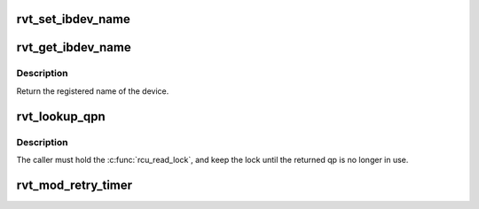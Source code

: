 .. -*- coding: utf-8; mode: rst -*-
.. src-file: include/rdma/rdma_vt.h

.. _`rvt_set_ibdev_name`:

rvt_set_ibdev_name
==================

.. c:function:: void rvt_set_ibdev_name(struct rvt_dev_info *rdi, const char *fmt, const char *name, const int unit)

    Craft an IB device name from client info

    :param struct rvt_dev_info \*rdi:
        pointer to the client rvt_dev_info structure

    :param const char \*fmt:
        *undescribed*

    :param const char \*name:
        client specific name

    :param const int unit:
        client specific unit number.

.. _`rvt_get_ibdev_name`:

rvt_get_ibdev_name
==================

.. c:function:: const char *rvt_get_ibdev_name(const struct rvt_dev_info *rdi)

    return the IB name

    :param const struct rvt_dev_info \*rdi:
        rdmavt device

.. _`rvt_get_ibdev_name.description`:

Description
-----------

Return the registered name of the device.

.. _`rvt_lookup_qpn`:

rvt_lookup_qpn
==============

.. c:function:: struct rvt_qp *rvt_lookup_qpn(struct rvt_dev_info *rdi, struct rvt_ibport *rvp, u32 qpn)

    return the QP with the given QPN

    :param struct rvt_dev_info \*rdi:
        *undescribed*

    :param struct rvt_ibport \*rvp:
        *undescribed*

    :param u32 qpn:
        the QP number to look up

.. _`rvt_lookup_qpn.description`:

Description
-----------

The caller must hold the \ :c:func:`rcu_read_lock`\ , and keep the lock until
the returned qp is no longer in use.

.. _`rvt_mod_retry_timer`:

rvt_mod_retry_timer
===================

.. c:function:: void rvt_mod_retry_timer(struct rvt_qp *qp)

    mod a retry timer \ ``qp``\  - the QP Modify a potentially already running retry timer

    :param struct rvt_qp \*qp:
        *undescribed*

.. This file was automatic generated / don't edit.

